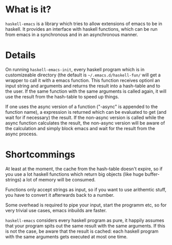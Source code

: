 * What is it?
=haskell-emacs= is a library which tries to allow extensions of emacs
to be in haskell.  It provides an interface with haskell functions,
which can be run from emacs in a synchronous and in an asynchronous
manner.

* Details
On running =haskell-emacs-init=, every haskell program which is in
customizeable directory (the default is =~/.emacs.d/haskell-fun/= will
get a wrapper to call it with a emacs function.  This function
receives optionl an input string and arguments and returns the result
into a hash-table and to the user.  If the same function with the same
arguments is called again, it will use the result from the hash-table
to speed up things.

If one uses the async version of a function ("-async" is appended to
the function name), a expression is returned which can be evaluated to
get (and wait for if necessary) the result.  If the non-async version
is called while the async function calculates the result, the
non-async version will be aware of the calculation and simply block
emacs and wait for the result from the async process.

* Shortcommings
At least at the moment, the cache from the hash-table doesn't expire,
so if you use a lot haskell functions which return big objects (like
huge buffer-strings) a lot of memory will be consumed.

Functions only accept strings as input, so if you want to use
arithemtic stuff, you have to convert it afterwards back to a number.

Some overhead is required to pipe your input, start the programm etc,
so for very trivial use cases, emacs inbuilds are faster.

=haskell-emacs= considers every haskell program as pure, it happily
assumes that your program spits out the same result with the same
arguments.  If this is not the case, be aware that the result is
cached: each haskell program with the same arguments gets executed at
most one time.
